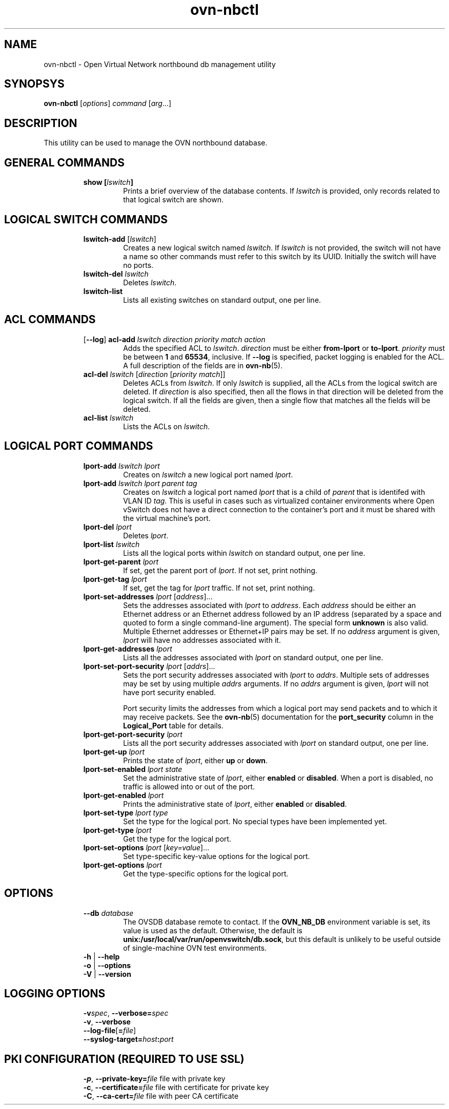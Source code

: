'\" p
.\" -*- nroff -*-
.TH "ovn-nbctl" 8 "ovn-nbctl" "Open vSwitch 2\[char46]5\[char46]10" "Open vSwitch Manual"
.fp 5 L CR              \\" Make fixed-width font available as \\fL.
.de TQ
.  br
.  ns
.  TP "\\$1"
..
.de ST
.  PP
.  RS -0.15in
.  I "\\$1"
.  RE
..
.SH "NAME"
.PP
ovn-nbctl \- Open Virtual Network northbound db management utility
.SH "SYNOPSYS"
.PP
\fBovn\-nbctl\fR [\fIoptions\fR] \fIcommand\fR [\fIarg\fR\[char46]\[char46]\[char46]]
.SH "DESCRIPTION"
.PP
This utility can be used to manage the OVN northbound database\[char46]
.SH "GENERAL COMMANDS"
.RS
.TP
\fBshow [\fIlswitch\fB]\fR
Prints a brief overview of the database contents\[char46]  If
\fIlswitch\fR is provided, only records related to that
logical switch are shown\[char46]
.RE
.SH "LOGICAL SWITCH COMMANDS"
.RS
.TP
\fBlswitch\-add\fR [\fIlswitch\fR]
Creates a new logical switch named \fIlswitch\fR\[char46]  If
\fIlswitch\fR is not provided, the switch will not have a
name so other commands must refer to this switch by its UUID\[char46]
Initially the switch will have no ports\[char46]
.TP
\fBlswitch\-del\fR \fIlswitch\fR
Deletes \fIlswitch\fR\[char46]
.TP
\fBlswitch\-list\fR
Lists all existing switches on standard output, one per line\[char46]
.RE
.SH "ACL COMMANDS"
.RS
.TP
[\fB\-\-log\fR] \fBacl\-add\fR \fIlswitch\fR \fIdirection\fR \fIpriority\fR \fImatch\fR \fIaction\fR
Adds the specified ACL to \fIlswitch\fR\[char46]
\fIdirection\fR must be either \fBfrom\-lport\fR or
\fBto\-lport\fR\[char46]  \fIpriority\fR must be between
\fB1\fR and \fB65534\fR, inclusive\[char46]  If
\fB\-\-log\fR is specified, packet logging is enabled for the
ACL\[char46]  A full description of the fields are in \fBovn\-nb\fR(5)\[char46]
.TP
\fBacl\-del\fR \fIlswitch\fR [\fIdirection\fR [\fIpriority\fR \fImatch\fR]]
Deletes ACLs from \fIlswitch\fR\[char46]  If only
\fIlswitch\fR is supplied, all the ACLs from the logical
switch are deleted\[char46]  If \fIdirection\fR is also specified,
then all the flows in that direction will be deleted from the
logical switch\[char46]  If all the fields are given, then a single flow
that matches all the fields will be deleted\[char46]
.TP
\fBacl\-list\fR \fIlswitch\fR
Lists the ACLs on \fIlswitch\fR\[char46]
.RE
.SH "LOGICAL PORT COMMANDS"
.RS
.TP
\fBlport\-add\fR \fIlswitch\fR \fIlport\fR
Creates on \fIlswitch\fR a new logical port named
\fIlport\fR\[char46]
.TP
\fBlport\-add\fR \fIlswitch\fR \fIlport\fR \fIparent\fR \fItag\fR
Creates on \fIlswitch\fR a logical port named \fIlport\fR
that is a child of \fIparent\fR that is identifed with VLAN ID
\fItag\fR\[char46]  This is useful in cases such as virtualized
container environments where Open vSwitch does not have a direct
connection to the container\(cqs port and it must be shared with
the virtual machine\(cqs port\[char46]
.TP
\fBlport\-del\fR \fIlport\fR
Deletes \fIlport\fR\[char46]
.TP
\fBlport\-list\fR \fIlswitch\fR
Lists all the logical ports within \fIlswitch\fR on
standard output, one per line\[char46]
.TP
\fBlport\-get\-parent\fR \fIlport\fR
If set, get the parent port of \fIlport\fR\[char46]  If not set, print
nothing\[char46]
.TP
\fBlport\-get\-tag\fR \fIlport\fR
If set, get the tag for \fIlport\fR traffic\[char46]  If not set, print
nothing\[char46]
.TP
\fBlport\-set\-addresses\fR \fIlport\fR [\fIaddress\fR]\[char46]\[char46]\[char46]
Sets the addresses associated with \fIlport\fR to
\fIaddress\fR\[char46]  Each \fIaddress\fR should be either an
Ethernet address or an Ethernet address followed by an IP address
(separated by a space and quoted to form a single command-line
argument)\[char46]  The special form \fBunknown\fR is also valid\[char46]
Multiple Ethernet addresses or Ethernet+IP pairs may be set\[char46] If no
\fIaddress\fR argument is given, \fIlport\fR will have no
addresses associated with it\[char46]
.TP
\fBlport\-get\-addresses\fR \fIlport\fR
Lists all the addresses associated with \fIlport\fR on standard
output, one per line\[char46]
.TP
\fBlport\-set\-port\-security\fR \fIlport\fR [\fIaddrs\fR]\[char46]\[char46]\[char46]
Sets the port security addresses associated with \fIlport\fR to
\fIaddrs\fR\[char46]  Multiple sets of addresses may be set by using
multiple \fIaddrs\fR arguments\[char46]  If no \fIaddrs\fR argument
is given, \fIlport\fR will not have port security enabled\[char46]
.IP
Port security limits the addresses from which a logical port may send
packets and to which it may receive packets\[char46]  See the
\fBovn\-nb\fR(5) documentation for the \fBport_security\fR column in the \fBLogical_Port\fR table for details\[char46]
.TP
\fBlport\-get\-port\-security\fR \fIlport\fR
Lists all the port security addresses associated with \fIlport\fR
on standard output, one per line\[char46]
.TP
\fBlport\-get\-up\fR \fIlport\fR
Prints the state of \fIlport\fR, either \fBup\fR or
\fBdown\fR\[char46]
.TP
\fBlport\-set\-enabled\fR \fIlport\fR \fIstate\fR
Set the administrative state of \fIlport\fR, either \fBenabled\fR
or \fBdisabled\fR\[char46]  When a port is disabled, no traffic is allowed into
or out of the port\[char46]
.TP
\fBlport\-get\-enabled\fR \fIlport\fR
Prints the administrative state of \fIlport\fR, either \fBenabled\fR
or \fBdisabled\fR\[char46]
.TP
\fBlport\-set\-type\fR \fIlport\fR \fItype\fR
Set the type for the logical port\[char46]  No special types have been implemented yet\[char46]
.TP
\fBlport\-get\-type\fR \fIlport\fR
Get the type for the logical port\[char46]
.TP
\fBlport\-set\-options\fR \fIlport\fR [\fIkey=value\fR]\[char46]\[char46]\[char46]
Set type-specific key-value options for the logical port\[char46]
.TP
\fBlport\-get\-options\fR \fIlport\fR
Get the type-specific options for the logical port\[char46]
.RE
.SH "OPTIONS"
.RS
.TP
\fB\-\-db\fR \fIdatabase\fR
The OVSDB database remote to contact\[char46]  If the \fBOVN_NB_DB\fR
environment variable is set, its value is used as the default\[char46]
Otherwise, the default is \fBunix:/usr/local/var/run/openvswitch/db\[char46]sock\fR, but this
default is unlikely to be useful outside of single-machine OVN test
environments\[char46]
.TP
\fB\-h\fR | \fB\-\-help\fR
.TQ .5in
\fB\-o\fR | \fB\-\-options\fR
.TQ .5in
\fB\-V\fR | \fB\-\-version\fR
.RE
.SH "LOGGING OPTIONS"
.RS
.TP
\fB\-v\fR\fIspec\fR, \fB\-\-verbose=\fR\fIspec\fR
.TQ .5in
\fB\-v\fR, \fB\-\-verbose\fR
.TQ .5in
\fB\-\-log\-file\fR[\fB=\fR\fIfile\fR]
.TQ .5in
\fB\-\-syslog\-target=\fR\fIhost\fR\fB:\fR\fIport\fR
.RE
.SH "PKI CONFIGURATION (REQUIRED TO USE SSL)"
.RS
.TP
\fB\-p\fR, \fB\-\-private\-key=\fR\fIfile\fR  file with private key
.TQ .5in
\fB\-c\fR, \fB\-\-certificate=\fR\fIfile\fR  file with certificate for private key
.TQ .5in
\fB\-C\fR, \fB\-\-ca\-cert=\fR\fIfile\fR      file with peer CA certificate
.RE
